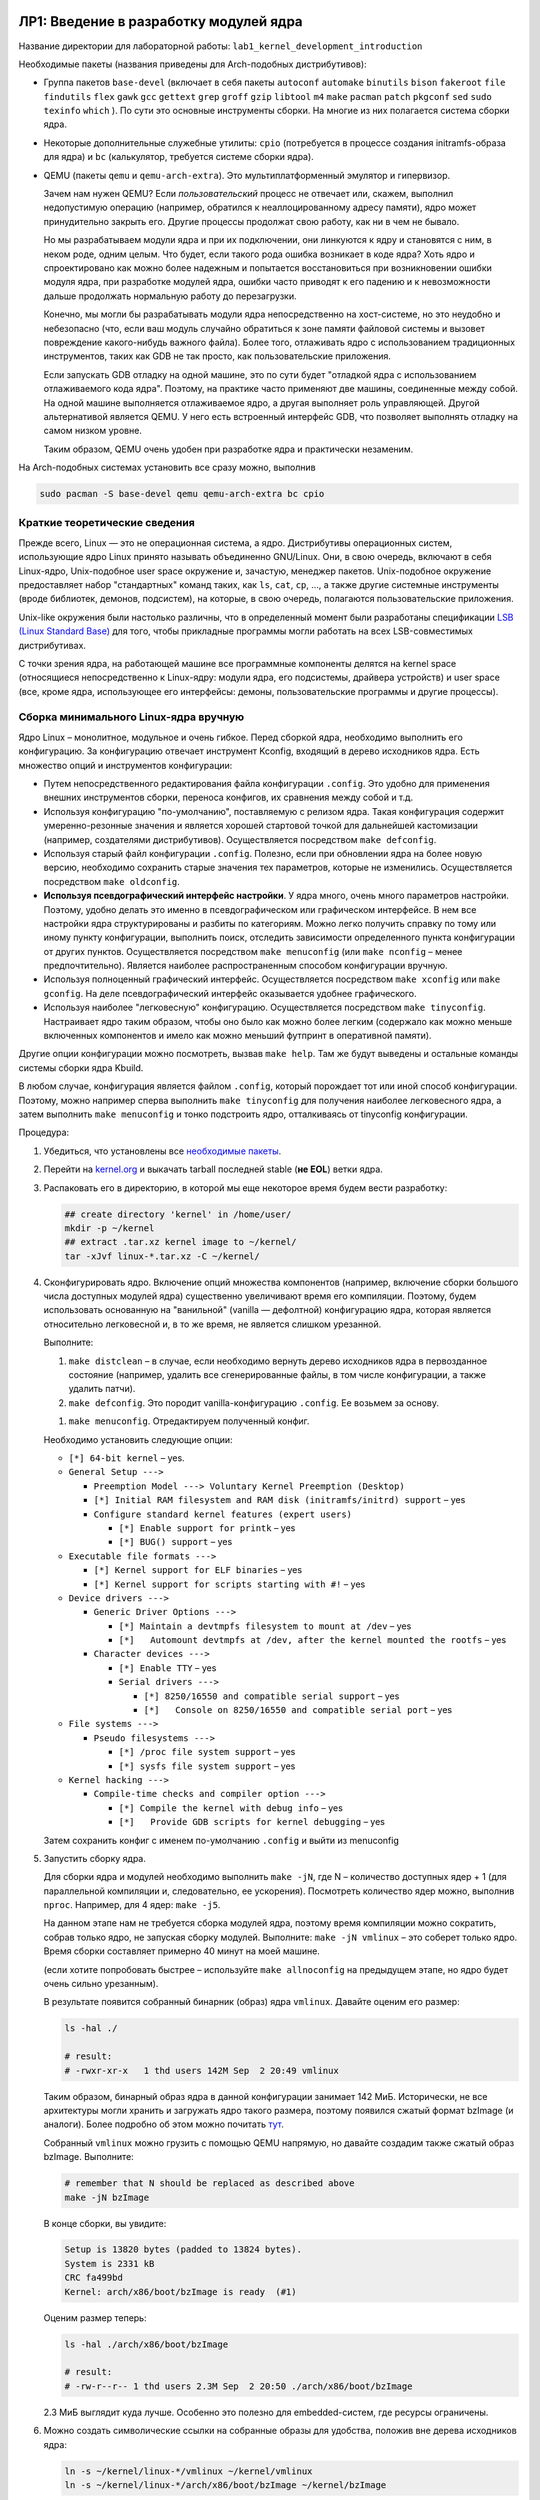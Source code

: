=========================================
ЛР1: Введение в разработку модулей ядра
=========================================

Название директории для лабораторной работы: ``lab1_kernel_development_introduction``

.. _pkgs-lab1:

Необходимые пакеты (названия приведены для Arch-подобных дистрибутивов):

- Группа пакетов ``base-devel`` (включает в себя пакеты 
  ``autoconf``
  ``automake``
  ``binutils``
  ``bison``
  ``fakeroot``
  ``file``
  ``findutils``
  ``flex``
  ``gawk``
  ``gcc``
  ``gettext``
  ``grep``
  ``groff``
  ``gzip``
  ``libtool``
  ``m4``
  ``make``
  ``pacman``
  ``patch``
  ``pkgconf``
  ``sed``
  ``sudo``
  ``texinfo``
  ``which``
  ). По сути это основные инструменты сборки. На многие из них полагается система сборки ядра.

- Некоторые дополнительные служебные утилиты: ``cpio`` (потребуется в процессе создания initramfs-образа для ядра)
  и ``bc`` (калькулятор, требуется системе сборки ядра).
  
  .. kmod libelf pahole xmlto python-sphinx python-sphinx_rtd_theme graphviz imagemagick
  
- QEMU (пакеты ``qemu`` и ``qemu-arch-extra``). Это мультиплатформенный эмулятор и гипервизор.
  
  Зачем нам нужен QEMU? Если *пользовательский* процесс не отвечает или, скажем, выполнил недопустимую
  операцию (например, обратился к неаллоцированному адресу памяти), ядро может принудительно закрыть его.
  Другие процессы продолжат свою работу, как ни в чем не бывало.
  
  Но мы разрабатываем модули ядра и при их подключении, они линкуются к ядру и
  становятся с ним, в неком роде, одним целым. Что будет, если такого рода ошибка
  возникает в коде ядра? Хоть ядро и спроектировано как можно более надежным и
  попытается восстановиться при возникновении ошибки модуля ядра, при разработке
  модулей ядра, ошибки часто приводят к его падению и к невозможности дальше
  продолжать нормальную работу до перезагрузки.
  
  Конечно, мы могли бы разрабатывать модули ядра непосредственно на хост-системе,
  но это неудобно и небезопасно (что, если ваш модуль случайно обратиться к зоне памяти
  файловой системы и вызовет повреждение какого-нибудь важного файла).
  Более того, отлаживать ядро с использованием традиционных инструментов, таких как
  GDB не так просто, как пользовательские приложения.
  
  Если запускать GDB отладку на одной машине, это по сути будет "отладкой ядра с
  использованием отлаживаемого кода ядра". Поэтому, на практике часто применяют две
  машины, соединенные между собой. На одной машине выполняется отлаживаемое ядро, 
  а другая выполняет роль управляющей. 
  Другой альтернативой является QEMU. У него есть встроенный интерфейс GDB, что
  позволяет выполнять отладку на самом низком уровне.
  
  Таким образом, QEMU очень удобен при разработке ядра и практически незаменим.

На Arch-подобных системах установить все сразу можно, выполнив

.. code-block::
   
   sudo pacman -S base-devel qemu qemu-arch-extra bc cpio



Краткие теоретические сведения
~~~~~~~~~~~~~~~~~~~~~~~~~~~~~~~

Прежде всего, Linux — это не операционная система, а ядро. Дистрибутивы операционных систем,
использующие ядро Linux принято называть объединенно GNU/Linux. Они, в свою очередь, включают
в себя Linux-ядро, Unix-подобное user space окружение и, зачастую, менеджер пакетов.
Unix-подобное окружение предоставляет набор "стандартных" команд таких, как 
``ls``, ``cat``, ``cp``, ..., а также другие системные инструменты (вроде библиотек, 
демонов, подсистем), на которые, в свою очередь, полагаются пользовательские приложения.

Unix-like окружения были настолько различны, что в определенный момент были разработаны
спецификации `LSB (Linux Standard Base) <https://en.wikipedia.org/wiki/Linux_Standard_Base>`__
для того, чтобы прикладные программы могли работать на всех LSB-совместимых дистрибутивах.

С точки зрения ядра, на работающей машине все программные компоненты делятся на kernel space
(относящиеся непосредственно к Linux-ядру: модули ядра, его подсистемы, драйвера устройств)
и user space (все, кроме ядра, использующее его  интерфейсы: демоны, пользовательские
программы и другие процессы).


Сборка минимального Linux-ядра вручную
~~~~~~~~~~~~~~~~~~~~~~~~~~~~~~~~~~~~~~~~

Ядро Linux – монолитное, модульное и очень гибкое. Перед сборкой ядра, необходимо выполнить
его конфигурацию. За конфигурацию отвечает инструмент Kconfig, входящий в дерево исходников
ядра. Есть множество опций и инструментов конфигурации:

- Путем непосредственного редактирования файла конфигурации ``.config``. Это удобно для
  применения внешних инструментов сборки, переноса конфигов, их сравнения между собой и т.д.
- Используя конфигурацию "по-умолчанию", поставляемую с релизом ядра. Такая конфигурация
  содержит умеренно-резонные значения и является хорошей стартовой точкой для дальнейшей
  кастомизации (например, создателями дистрибутивов). Осуществляется посредством
  ``make defconfig``.
- Используя старый файл конфигурации ``.config``. Полезно, если при обновлении ядра на более
  новую версию, необходимо сохранить старые значения тех параметров, которые не изменились.
  Осуществляется посредством ``make oldconfig``.
- **Используя псевдографический интерфейс настройки**. У ядра много, очень много
  параметров настройки. Поэтому, удобно делать это именно в псевдографическом или графическом
  интерфейсе. В нем все настройки ядра структурированы и разбиты по категориям. Можно легко
  получить справку по тому или иному пункту конфигурации, выполнить поиск, отследить зависимости
  определенного пункта конфигурации от других пунктов. Осуществляется посредством
  ``make menuconfig`` (или ``make nconfig`` – менее предпочтительно).
  Является наиболее распространенным способом конфигурации вручную.
- Используя полноценный графический интерфейс. Осуществляется посредством ``make xconfig``
  или ``make gconfig``. На деле псевдографический интерфейс оказывается удобнее графического.
- Используя наиболее "легковесную" конфигурацию. Осуществляется посредством
  ``make tinyconfig``. Настраивает ядро таким образом, чтобы оно было как можно более легким
  (содержало как можно меньше включенных компонентов и имело как можно меньший футпринт
  в оперативной памяти).

Другие опции конфигурации можно посмотреть, вызвав ``make help``. Там же будут выведены и
остальные команды системы сборки ядра Kbuild.

В любом случае, конфигурация является файлом ``.config``, который порождает тот или иной способ
конфигурации. Поэтому, можно например сперва выполнить ``make tinyconfig`` для получения
наиболее легковесного ядра, а затем выполнить ``make menuconfig`` и тонко подстроить ядро,
отталкиваясь от tinyconfig конфигурации.

Процедура:

#. Убедиться, что установлены все `необходимые пакеты <#pkgs-lab1>`_.
#. Перейти на `kernel.org <https://kernel.org>`__ и выкачать tarball последней stable (**не EOL**)
   ветки ядра.
#. Распаковать его в директорию, в которой мы еще некоторое время будем вести разработку:
   
   .. code-block:: bash
   
      ## create directory 'kernel' in /home/user/
      mkdir -p ~/kernel
      ## extract .tar.xz kernel image to ~/kernel/
      tar -xJvf linux-*.tar.xz -C ~/kernel/
   
#. Сконфигурировать ядро. Включение опций множества компонентов (например, включение сборки 
   большого числа доступных модулей ядра) существенно увеличивают время его компиляции. Поэтому,
   будем использовать основанную на "ванильной" (vanilla — дефолтной) конфигурацию ядра, которая
   является относительно легковесной и, в то же время, не является слишком урезанной.
   
   .. легковесной и урезанной конфигурации allnoconfig.
   
   Выполните:
   
   #. ``make distclean`` – в случае, если необходимо вернуть дерево исходников ядра в первозданное
      состояние (например, удалить все сгенерированные файлы, в том числе конфигурации, а также
      удалить патчи).
   
   #. ``make defconfig``. Это породит vanilla-конфигурацию ``.config``. Ее возьмем за основу.
      
   .. #. ``make allnoconfig``. Это породит конфигурацию ``.config`` по-умолчанию, без сборки
   ..    модулей ядра, довольно быструю в компиляции. Ее возьмем за основу.
      
   #. ``make menuconfig``. Отредактируем полученный конфиг.
   
   Необходимо установить следующие опции:
   
   * ``[*] 64-bit kernel`` – yes.
   * ``General Setup --->``
     
     * ``Preemption Model ---> Voluntary Kernel Preemption (Desktop)``
     * ``[*] Initial RAM filesystem and RAM disk (initramfs/initrd) support`` – yes
     * ``Configure standard kernel features (expert users)``
       
       * ``[*] Enable support for printk`` – yes
       * ``[*] BUG() support`` – yes
   
   * ``Executable file formats --->``
     
     * ``[*] Kernel support for ELF binaries`` – yes
     * ``[*] Kernel support for scripts starting with #!`` – yes
   
   * ``Device drivers --->``
     
     * ``Generic Driver Options --->``
       
       * ``[*] Maintain a devtmpfs filesystem to mount at /dev`` – yes
       * ``[*]   Automount devtmpfs at /dev, after the kernel mounted the rootfs`` – yes
     
     * ``Character devices --->``
       
       * ``[*] Enable TTY`` – yes
       * ``Serial drivers --->``
       
         * ``[*] 8250/16550 and compatible serial support`` – yes
         * ``[*]   Console on 8250/16550 and compatible serial port`` – yes
   
   * ``File systems --->``
     
     * ``Pseudo filesystems --->``
       
       * ``[*] /proc file system support`` – yes
       * ``[*] sysfs file system support`` – yes
   
   * ``Kernel hacking --->``
     
     * ``Compile-time checks and compiler option --->``
       
       * ``[*] Compile the kernel with debug info`` – yes
       * ``[*]   Provide GDB scripts for kernel debugging`` – yes
   
   Затем сохранить конфиг с именем по-умолчанию ``.config`` и выйти из menuconfig
   
#. Запустить сборку ядра.

   Для сборки ядра и модулей необходимо выполнить ``make -jN``, где N – количество
   доступных ядер + 1 (для параллельной компиляции и, следовательно, ее ускорения).
   Посмотреть количество ядер можно, выполнив ``nproc``.  Например, для 4 ядер:
   ``make -j5``.
   
   На данном этапе нам не требуется сборка модулей ядра, поэтому время компиляции
   можно сократить, собрав только ядро, не запуская сборку модулей.
   Выполните: ``make -jN vmlinux`` – это соберет только ядро.
   Время сборки составляет примерно 40 минут на моей машине.
   
   (если хотите попробовать быстрее – используйте ``make allnoconfig``
   на предыдущем этапе, но ядро будет очень сильно урезанным).
   
   В результате появится собранный бинарник (образ) ядра ``vmlinux``.
   Давайте оценим его размер:
   
   .. code-block:: bash
      
      ls -hal ./
      
      # result:
      # -rwxr-xr-x   1 thd users 142M Sep  2 20:49 vmlinux
   
   Таким образом, бинарный образ ядра в данной конфигурации занимает 142 МиБ.
   Исторически, не все архитектуры могли хранить и загружать ядро такого размера,
   поэтому появился сжатый формат bzImage (и аналоги). Более подробно об этом
   можно почитать `тут <https://en.wikipedia.org/wiki/Vmlinux>`__.
   
   Собранный ``vmlinux`` можно грузить с помощью QEMU напрямую, но давайте
   создадим также сжатый образ bzImage. Выполните:
   
   .. code-block:: bash
      
      # remember that N should be replaced as described above
      make -jN bzImage
   
   В конце сборки, вы увидите:
   
   .. code-block::
      
      Setup is 13820 bytes (padded to 13824 bytes).
      System is 2331 kB
      CRC fa499bd
      Kernel: arch/x86/boot/bzImage is ready  (#1)
   
   Оценим размер теперь:
   
   .. code-block:: bash
      
      ls -hal ./arch/x86/boot/bzImage
      
      # result:
      # -rw-r--r-- 1 thd users 2.3M Sep  2 20:50 ./arch/x86/boot/bzImage
   
   2.3 МиБ выглядит куда лучше. Особенно это полезно для embedded-систем, где
   ресурсы ограничены.

#. Можно создать символические ссылки на собранные образы для удобства, положив вне дерева исходников ядра:
   
   .. code-block:: bash
      
      ln -s ~/kernel/linux-*/vmlinux ~/kernel/vmlinux
      ln -s ~/kernel/linux-*/arch/x86/boot/bzImage ~/kernel/bzImage
      
   (будьте аккуратны с путями, символическую ссылку можно создать и на несуществующий объект)
   
#. Загрузить собранный образ (лежит в ``arch/x86/boot/bzImage``, или по созданному вами симлинку ``bzImage``),
   используя QEMU:
   
   .. code-block:: bash
      
      qemu-system-x86_64 -enable-kvm -m 256M -smp 4 -kernel "arch/x86_64/boot/bzImage" -append "console=ttyS0"
   
   Аргумент ``-m 256M`` указывает, что небходимо выделить 256 МиБ эмулируемой оперативной памяти
   (по-умолчанию выделяется 128 МиБ).
   
   Аргумент ``-smp 4`` говорит о том, что эмулируемой системе будет видно до 4 ядер хост-системы
   
   В результате можно увидеть сообщение:
     
     Kernel panic - not syncing: No working init found.  Try passing init= option to kernel.
   
   На данном этапе это нормально. Мы создадим initrd далее.


Примечания:

* Использовать отдельное окно QEMU с эмуляцией графического видеоадаптера неудобно.
  Намного лучше подключить вывод консоли ядра непосредственно в терминал.
  Для этого мы собирали ядро с поддержкой serial-интерфейса, который умеет эмулировать QEMU
  и который можно перенаправить в терминал. Для этого, QEMU необходимо запустить с аргументами
  ``-nographic`` и ``-append "console=ttyS0"`` (передает Linux-ядру параметр, говорящий, что
  консоль необходимо подключить к последовательному порту 0):
  
  .. code-block:: bash
     
     qemu-system-x86_64 -enable-kvm -m 256M -smp 4 -kernel "./bzImage" -append "console=ttyS0" -nographic
  
* Включение KVM позволяет ускорить виртуализацию и практически приблизить ее (> 90%) к
  производительности выполнения на физической машине. Тем не менее, на некоторых машинах
  (в основном, виртуальных), KVM недоступен. Поэтому, можно запускать без аргумента 
  ``-enable-kvm`` или использовать аргумент ``-no-kvm``:
  
  .. code-block:: bash
     
     qemu-system-x86_64 -no-kvm -m 256M -smp 4 -kernel "./bzImage" -append "console=ttyS0" -nographic
  
* Для выхода из QEMU можно использовать комбинацию < Ctrl + a >  < x > (сначала < Ctrl + a >, затем  < x >).
  Полный список комбинаций доступен по < Ctrl + a >  < h >



Сборка минимального Linux-окружения с использованием BusyBox. Initramfs
~~~~~~~~~~~~~~~~~~~~~~~~~~~~~~~~~~~~~~~~~~~~~~~~~~~~~~~~~~~~~~~~~~~~~~~

На предыдущем этапе, мы запустили собранное ядро в QEMU и обнаружили сообщение ошибки об отсутствующем init.
Это связано с тем, что ядро по окончании собственной инициализации, запускает процесс init и передает ему
управление. Init должен далее выполнить все необходимые инициализации userland (например, примонтировать
диски, запустить демоны, настроить сеть и т.д.).

Каким образом будет происходить загрузка системы, если, скажем корневая файловая система (rootfs, она же корень ``/``)
находится на каком-нибудь удаленном устройстве (например, сетевой диск), или же для дальнейшей работы системы необходимо
загрузить модуль ядра драйвера определенного устройства? Как в таком случае будет происходить загрузка?

Для решения этих проблем существует механизм initramfs. При загрузке ядра, загрузчик может передать ядру некий минимальный
образ файловой системы, который будет содержать все необходимое для дальнейшей загрузки (например, модули ядра устройства или
утилиты, выполняющие необходимую конфигурацию для доступа к сетевым дискам). Образ initramfs (ramdisk) будет загружен в
оперативную память и подмонтирован в качестве файловой системы, откуда сможет выполниться ``/init`` и провести необходимые
инициализации. Обычно initramfs выполняет монтирование корневого раздела ``/`` (rootfs) и передает управление дальше.

Busybox — это гибкий и конфигурируемый минималистический набор базовых user space утилит (``cp``, ``ls``, ``mv``, ``sh``, ...),
реализованный в виде одного исполняемого файла. Это позволяет добиться крайне малого размера. Как устроен BusyBox?
При исполнении программы, она получает 0м аргументом имя, под которым была запущена. К примеру, ``./myprog -flag somedir`` получит
нулевым аргументом ``./myprog``, а затем уже ``-flag`` и ``somedir``. BusyBox использует эту особенность. Он представляет собой
один исполняемый файл, на который созданы символические ссылки (symlink) для каждой из утилит. Таким образом, при вызове отдельных
утилит, запускается на исполнение один и тот же файл, но получает при этом разный 0й аргумент и, взависимости от его значения,
реализует конкретный функционал той или иной утилиты.

Мы могли бы собрать BusyBox и поместить сразу в rootfs диска, который ядро сможет вычитать сразу. Например, эмулируемого QEMU
SATA-диска с GPT таблицей разделов и root-разделом в формате ext4. Для этого наверняка пришлось бы включить пару опций в 
конфиге ядра (установить встраивание необходимых модулей SATA и EXT4 непосредственно в ядро, вместо сборки в качестве
отдельных подгружаемых модулей). Вполне допустимый вариант. Но мы пойдем другим путем и создадим initramfs с BusyBox.

Процедура создания ramdisk'a с BusyBox:

#. Убедиться, что установлены все `необходимые пакеты <#pkgs-lab1>`_.
#. Выгрузить BusyBox. Для расширения кругозора, будем использовать git-репозиторий.
   
   .. code-block:: bash
      
      ## get tags of remote repo without cloning it, select latest
      git ls-remote --tags --sort="v:refname" git://busybox.net/busybox.git | tail -1
      ## for example, ``refs/tags/1_32_0`` means latest version tag is ``1_32_0``
      ## we will refer to it as TAG
      
      ## shallow clone BBox git repo with specified tag to ~/kernel/busybox
      git clone -b TAG --depth=1 git://busybox.net/busybox.git ~/kernel/busybox
       
   Или можно выкачать tarball последней релиз-версии с 
   `HTTP-ресурса релизов BusyBox <https://busybox.net/downloads/?C=N;O=D>`__.
#. Интерфейс системы сборки BusyBox очень похож на систему сборки ядра. Настроим BusyBox.
   Выполните ``make menuconfig`` и установите:
   
   * ``Settings --->``
     
     * ``[*] Build static binary (no shared libs)`` – yes
   
   Это включит сборку BusyBox в виде статически линкованного бинарника.
#. Запустите сборку, выполнив ``make -jN``, где N – количество
   доступных ядер + 1 (для параллельной компиляции и, следовательно, ее ускорения).
   
   **Примечание**:
     На момент написания, в библиотеке glibc происходит переход от устаревшего ``libcrypt``
     к ``libxcrypt``. В результате, на новых Arch-подобных системах с ``glibc`` версии
     больше 2.31-2, статическая библиотека ``libcrypt.a`` недоступна.
     
     Поэтому, при сборке BusyBox, в make необходмо явно передавать ``CRYPT_AVAILABLE=n``,
     чтобы система сборки не пробовала линковаться с отсутствующей библиотекой.
     Например: ``make CRYPT_AVAILABLE=n -jN ...``.
     
     Вообще, сборку как ядра, так и других компонентов обычно выполняют с помощью
     тулчейна кросскомпиляции, который включает всё необходимое для целевой
     системы. На данном этапе, мы идем по упрощенному (и, конечно, не самому оптимальному)
     пути использования платформенного компилятора хост-системы.
     
     В дальнейшем мы рассмотрим системы автоматизированной сборки, которые, в том числе,
     собирают и необходимый тулчейн.
#. Запустите формирование результирующей директории (в терминологии BusyBox, "установка").
   
   .. code-block:: bash
      
      # add CRYPT_AVAILABLE=n if needed
      make -jN install
   
   В итоге, в заданной на этапе конфигурации директорию установки (по умолчанию, ``_install``
   внутри дерева исходников BusyBox) будет создан набор директорий; в ``/bin/busybox`` сброшен
   основной бинарник, а в других директориях – созданы символические ссылки на него для
   каждой из утилит. Далее буду использовать нотацию ``/`` как директории установки,
   поскольку она, в неком смысле, содержит дерево корневой системы.
#. Перейдите в результирующую директорию BusyBox. В ней мы создадим несколько необходимых
   директорий для монтирования procfs и sysfs — ``/proc`` и ``/sys``. Установим для них
   необходимые права доступа:
    
   .. code-block:: bash
      
      cd _install
      mkdir proc
      mkdir sys
      # 555, what does it mean ??
      chmod 555 proc
      chmod 555 sys
   
   Создадим файл ``/init``, который ядро выполнит сразу после окончания первоначальных
   этапов после запуска.
   
   Содержимое файла ``/init``:
   
   .. code-block:: bash
      
      #!/bin/sh
      
      mount -t proc none /proc
      mount -t sysfs none /sys
      
      # scans /sys for devices calling mknod to populate /dev
      mdev -s
      
      cat <<EOF
      
      ********* Boot took $(cut -d' ' -f1 /proc/uptime) s
      ********* Init done
      
      EOF
      
      exec /bin/sh
   
   Попробуйте объяснить, как работает этот скрипт.
   
   
   Поскольку ``/init`` должен быть исполняемым, необходимо установить флаг "executable":
   
   .. code-block:: bash
      
      chmod +x init
   
#. Создадим образ с полученной корневой директорией BusyBox, который затем будем использовать
   в качестве initramfs при загрузке ядра. Из директории установки BusyBox (``_install``),
   выполните:
   
   .. code-block:: bash
      
      find . -print0 | cpio --null --owner=0:0 -ov --format=newc | gzip -9 > ../../initramfs.cpio.gz
   
   В итоге, содержимое директории будет упаковано в cpio-архив, который затем будет сжат gzip и помещен
   двумя директориями выше (условно, в ``~/kernel`` – если соблюдали предложенную структуру директорий)
   под именем ``initramfs.cpio.gz``

#. Попробуем загрузить собранное ранее ядро с только что созданным BusyBox образом initramfs:
   
   .. code-block:: bash
      
      qemu-system-x86_64 -enable-kvm -m 256M -smp 4 -kernel "./bzImage" -initrd "./initramfs.cpio.gz" -append "console=ttyS0" -nographic
      
   Результат:
   
   .. code-block::
      
      [    2.003016] Freeing unused kernel image (text/rodata gap) memory: 2040K
      [    2.007398] Freeing unused kernel image (rodata/data gap) memory: 756K
      [    2.010724] Run /init as init process
      [    2.017627] mount (83) used greatest stack depth: 14568 bytes left
      
      ********* Boot took 2.03 s
      ********* Init done
      
      /bin/sh: can't access tty; job control turned off
      / # 
   
   Таким образом, мы запустили ядро и получили минимальный shell и набор утилит из комплекта BusyBox


Сборка первого модуля ядра
~~~~~~~~~~~~~~~~~~~~~~~~~~

Ядро Linux монолитное. Это значит, что, *условно*, все компоненты ядра лежат в одном адресном
пространстве и никак один от другого не изолированы. Такой подход делает ядро быстрым, поскольку
его компоненты могут легко обмениваться данными между собой. С этой особенностью связаны и
недостатки монолитных ядер: снижение надежности (один компонент при возникновении ошибки
может положить все ядро) и снижение безопасности (компоненты никак не изолированы друг
от друга и получение злоумышленником доступа к адресному пространству одного небезопасного
модуля ядра практически эквивалентно получению доступа ко всему ядру, а значит и
к любой составляющей работающей системы).

На заре компьютерной эпохи возникали споры о том, какое ядро лучше. Например, известный
`спор Таненбаума-Линюса <https://ru.wikipedia.org/wiki/Спор_Таненбаума_—_Торвальдса>`__.

Микроядро, в отличии от монолитного, выполняет самый минимальный набор функций,
обеспечивая планирование и переключение задач (scheduling), а также межпроцессовую
коммуникацию (IPC) между основными компонентами ядра, такими как
файловая система, драйвера устройств, сетевой стек и другими (называются серверами
в терминологии микроядер). И каждый компонент микроядра является изолированным, 
что дает большую надежность и безопасность.

Микроядра казались более современным вариантом в теории. Но в то время, когда микроядра
испытывали серьезные проблемы в разработке (коммуникация компонентов микроядра между
собой была очень медленной и неудобной), монолитное ядро Linux уже работало и работало
очень быстро. Его разработчики, в основном, Линюс приняли судьбоносное решение:
"Ядро должно быть быстрым и точка. Проблемы безопасности и надежности должны
решаться качественным, хорошо отлаженным кодом ядра. Если где-то в операционной
системе и есть место грязным хакам для достижения высокой производительности, то
это должно быть сделано в ядре. Чтобы пользовательские процессы уже работали в
чистом и надежном окружении".

Ядро Linux является модульным. Это значит, что компоненты ядра могут быть
динамически загружены и выгружены в рантайме примерно так, как плагины
в какой-нибудь программе. При загрузке модуля, ядро аллоцирует память,
выделяет для него ресурсы и прилинковывает модуль. Таким образом, модуль
как бы становится частью общего адресного пространства ядра. А при выгрузке
модуля – деаллоцирует и освобождает ресурсы. Если в работе модуля возникла
ошибка, ядро делает все возможное, чтобы восстановиться и продолжить работу,
за счет чего достигается более высокая отказоустойчивость, для этого
предусмотрено множество защитных механизмов. Но тем не менее,
в редких случаях, неправильно написанный модуль все равно может положить
всю систему и потребуется перезагрузка.


Пример модуля ядра
``````````````````
Рассмотрим и соберем простой модуль ядра, приведенный в директории `demo/lab1 <demo/lab1/>`__
репозитория. Модуль выводит приветственное и прощальное сообщение, а какже текущее значение
`jiffies <http://books.gigatux.nl/mirror/kerneldevelopment/0672327201/ch10lev1sec3.html>`__.

`firstmod.c <demo/lab1/firstmod.c>`__ :

.. code-block:: c
   
   #include <linux/module.h>	// required by all modules
   #include <linux/kernel.h>	// required for sysinfo
   #include <linux/init.h>    // used by module_init, module_exit macros
   #include <linux/jiffies.h>	// where jiffies and its helpers reside

   MODULE_DESCRIPTION("Basic module demo: init, deinit, printk, jiffies");
   MODULE_AUTHOR("thodnev");
   MODULE_VERSION("0.1");
   MODULE_LICENSE("Dual MIT/GPL");		// this affects the kernel behavior

   static int __init firstmod_init(void)
   {
            printk(KERN_INFO "Hello, $username!\njiffies = %lu\n", jiffies);
            return 0;
   }
    
   static void __exit firstmod_exit(void)
   {
            printk(KERN_INFO "Long live the Kernel!\n");
   }
    
   module_init(firstmod_init);
   module_exit(firstmod_exit);


В общем случае, модули ядра как правило выполняются не линейно, а с использованием callback-функций.

Callback-функции – это одна из наиболее широко применяемых концепций асинхронного программирования.
Вы могли раньше видеть их, например: в Cube HAL STM32; в мире браузерного JS и серверного Node.JS;
при разработке графических интерфейсов. Приведу два примера:

- Callback в GUI. Есть некая кнопка, по нажатию на которую должно происходить действие. Вместо того,
  чтобы постоянно проверять, была ли она нажата, разработчик регистрирует callback-функцию, которая
  будет выполнена как только пользователь нажмет эту кнопку;
  
- Cube HAL STM32. Вам нужно отправлять данные по UART. Вместо того, чтобы после записи в
  transmit-буфер данных дожидаться успешной отправки предыдущего байта перед отправкой нового,
  можно использовать прерывания. Прерывание отправит порцию данных и вызовет callback-функцию.
  Разработчик может выполнить в ней все, что хотел осуществить по наступлению события
  "отправка завершена".
  Подробности реализации для UART `на StackOverflow <https://stackoverflow.com/a/55628202/5750172>`__.

Таким образом, callback-функции вызываются при наступлении определенного события вместо того,
чтобы занимать процессорное время бесполезными опросами, и являются простым и ультрабыстрым
способом реализации концепции асинхронного программирования.


В примере выше есть две функции ``firstmod_init`` и ``firstmod_exit``, которые регистрируются
как callback (с помощью ``module_init`` и ``module_exit``) и будут вызываться, соответственно,
при загрузкеи выгрузке модуля ядра.

**Callback'и должны быть быстрыми!** Это главное правило. ``module_init`` -callback должен
быстро проинициализировать все необходимые для дальнейшей работы модуля ядра стуктуры данных,
установить callback-функции для реакции на нужные события, выполнить другие необходимые
инициализации и завершиться (функция, модуль ядра продолжает работу).
Если модулю ядра необходимо делать что-то в течение длительного
времени, это нужно делать, например запустив отдельный поток.

Остальная часть кода из примера должна быть более-менее понятна, поэтому, перейдем к сборке
этого примера, а затем вернемся к более детальному рассмотрению его работы.


Сборка модулей ядра
```````````````````
Для сборки модулей используется система сборки ядра KBuild. Она в значительной мере
полагается на make. Чтобы собрать модуль, достаточно создать простейший Makefile:

.. code-block:: make
   
   # (!) using paths with spaces may not work with Kbuild
   
   # this is what is used by Kbuild
   obj-m += firstmod.o
   
   # directory containing Makefile for kernel build
   KBUILDDIR ?= ../
   
  .PHONY: modules tidy
  
  # recur to the original kernel Makefile with some additions
  modules:
	        $(MAKE) -C "$(KBUILDDIR)" M="$(PWD)" modules
  
  tidy:
	        $(MAKE) -C "$(KBUILDDIR)" M="$(PWD)" clean

Здесь мы добавляем к переменной ``obj-m`` 
(как бы `append <https://www.gnu.org/software/make/manual/html_node/Appending.html>`__
к списку) название объектного файла модуля (.с заменили на .o), который хотим собрать.
Если модуль должен быть не отдельным файлом, подключаемым к ядру, а непосредственно
включен в образ ядра, то используется ``obj-y``.

И далее вызываем ``make modules`` в директории с деревом исходников ядра, задавая
переменную 
`M как директорию <https://www.kernel.org/doc/html/latest/kbuild/modules.html#options>`__,
где находится наш внешний (не входящий в само дерево исходников ядра) собираемый модуль.
Makefile ядра написан таким образом, что получая эту переменную, он перейдет в нужную
директорию и возьмет из Makefile, лежащего в ней, заданные переменные (нашу ``obj-m``)
и начнет сборку. Более подробно о том, как работают Makefile ядра можно почитать 
`по ссылке <https://www.kernel.org/doc/html/latest/kbuild/makefiles.html>`__, а о сборке
внешних модулей – `тут <https://www.kernel.org/doc/html/latest/kbuild/modules.html>`__.

Переменная ``KBUILDDIR`` является пользовательской, в ней в примере выше указана директория
с исходниками ядра. Если бы мы собирали отлаженный и уже готовый модуль ядра на
хост-системе, то ``KBUILDDIR`` можно было бы задать как 
``KBUILDDIR := /lib/modules/$(shell uname -r)/build/`` (стандартная директория на рабочей
системе, где хранятся нужные для сборки модулей ядра части Kbuild). Если интересно, можете
попробовать сделать это для модуля выше (потребуются заголовки ядра, в Arch-подобных системах
это пакет ``linux-headers`` для той версии ядра, которая у вас запущена). Но мы будем
разрабатывать модули ядра в QEMU, чтобы не ложить систему и не перезагружаться каждый раз
при возникновении ошибки при написании кода.

В директории `demo/lab1 <demo/lab1/>`__ лежит несколько измененный пример приведенного
выше `Makefile <demo/lab1/Makefile>`__, с минимальными отличиями. Для сборки модуля
ядра из приведенного примера выше, задайте ``KBUILDDIR`` равной директории, где
лежит дерево исходников ядра, использованное на предыдущих этапах. Это можно сделать
либо исправив переменную в самом Makefile, либо задав ее при вызове:

.. code-block:: bash
   
   # assuming Makefile is changed
   make modules
   
   # or provide the kernel source directory when calling make
   make KBUILDDIR="~/kernel/linux-5.8.7" modules

В результате сборки появится несколько файлов, главный из которых .ko – сам собранный
модуль. Попробуем загрузить его и рассмотрим его работу.


Работа с собранными модулями ядра в QEMU
````````````````````````````````````````
До этого момента, наше окружение в QEMU было изолированным. Но теперь есть необходимость
пробросить собранный модуль в запущенную в QEMU систему. Проще всего пробросить в QEMU
директорию, в которой он был собран. Это можно сделать несколькими спсобами:

- Подключить директорию с собранным модулем как сетевое хранилище. Это позволит читать
  и писать в нее прямо из работающей в QEMU системе. Такое хранилище будет работать
  довольно быстро, но потребует настройки сети как на хост-системе, так и на запущенной
  в QEMU гостевой;
  
- Создать из директории с собранным модулем образ, который подключить как виртуальный
  жесткий диск в QEMU. В образ можно как читать, так и писать. Но работа с ним на
  хост-системе несколько неудобна. Этот способ больше подходит для создания образов
  целых дисков, нежели для шаринга директории;

- Использовать VVFAT-диск в QEMU. QEMU содержит слой трансляции, позволяющий на лету
  создать из директории виртуальный жесткий диск. Это наиболее удобный способ для
  быстрого проброса директории в гостевую систему.
  Недостаток в том, что файловой системой виртуального диска будет устаревшая FAT,
  которая к тому же не умеет хранить полный набор прав доступа к файлам linux-систем.
  Диск можно будет читать (запись нестабильна), но для наших задач эти
  ограничения несущественны по сравнению с удобствами способа.

Используем последний способ.

#. Запустим QEMU, пробросив в него директорию с собранным модулем ядра как VVFAT-диск.
   
   .. code-block:: bash
      
      # here ./lab1 is our directory with built module
      qemu-system-x86_64 -enable-kvm -m 256M -smp 4 -kernel "./bzImage" -initrd "./initramfs.cpio.gz" \
                         -append "console=ttyS0" -nographic \
                         -drive file=fat:rw:./lab1,format=raw,media=disk
   
#. Проверим, что диск распознался нашим ядром.
   
   .. code-block:: shell
      
      ls -hal /dev
      
      # output
      # ....
      # brw-rw----    1 0        0           8,   0 Sep  2 05:59 sda
      # brw-rw----    1 0        0           8,   1 Sep  2 05:59 sda1
      # ....
   
   Видим, что в ``/dev`` присутствует два устройства: ``sda`` – наш диск (весь) и 
   ``sda1`` – его первый раздел в FAT32

#. Создадим директорию ``/mnt`` и смонтируем в нее первый раздел диска.
   
   .. code-block:: shell
      
      # create directory
      mkdir /mnt
      # you may also add mnt to initramfs to avoid creating it each time
      
      # mount qemu vvfat disk to it
      mount -t vfat /dev/sda1 /mnt
      
      # check that our files are present there
      ls -hal /mnt
      
      # output
      # ...
      # -rwxr-xr-x    1 0        0            937 Sep  2 10:09 Makefile
      # -rwxr-xr-x    1 0        0            698 Sep  2 09:55 firstmod.c
      # -rwxr-xr-x    1 0        0           4.5K Sep  2 10:20 firstmod.ko
      # ...
   
#. Загрузим собранный модуль и проверим
   
   .. code-block:: shell
      
      insmod /mnt/firstmod.ko
      
      # output
      # [  226.704469] firstmod: loading out-of-tree module taints kernel.
      # [  226.712031] Hello, $username!
      # [  226.712031] jiffies = 4294893705
   
   Таким образом, мы увидели вывод в лог ядра, порождаемый модулем в его ``init`` -функции,
   которая выполняется при загрузке модуля.
   
#. Проверим список загруженных модулей
   
   .. code-block:: shell
      
      lsmod
      
      # output
      # firstmod 16384 0 - Live 0xffffffffc00df000 (O)
   
   И видим, что наш модуль загружен и работает

#. Попробуем выгрузить модуль
   
   .. code-block:: shell
      
      rmmod firstmod
      
      # output
      # [  303.376667] Long live the Kernel!
      
      
      # check loaded modules again
      lsmod
      # output is empty – module was unloaded

   Мы выгрузили модуль. Функция ``exit`` модуля вывела в лог ядра сообщение.


Некоторые аспекты разработки модулей ядра
~~~~~~~~~~~~~~~~~~~~~~~~~~~~~~~~~~~~~~~~~
- Мы видели лог ядра по ходу выполнения. Он был смешан с выводом stdout, поскольку оба направлены в одно
  устройство. Отдельно посмотреть лог ядра можно, выполнив ``dmesg``:
  
  .. code-block:: bash
     
     dmesg | tail -10
  
  где ``tail -10`` – вывод 10 последних строк из stdin (знак ``|`` после ``dmesg`` означает, что его stdout
  необходимо передать на stdin команды справа). Мы используем ``tail``, поскольку лог ядра длинный.
  
- При загрузке модулю можно передавать аргументы. Более подробно в ``man insmod`` на хост-системе
  и в документации `LKMPG <https://www.tldp.org/LDP/lkmpg/2.6/html/x323.html>`__.

- В общем случае, модули могут зависеть друг от друга и должны загружаться в порядке, разрешающем
  зависимости между ними. Например, так делает ``modprobe``. Мы пока не затрагиваем этих аспектов
  и будем загружать и выгружать модули вручную.

- Информацию о модуле можно посмотреть, используя ``modinfo``, передав файл модуля ядра:
  
  .. code-block:: bash
  
    modinfo ./firstmod.ko
  
  На данном этапе, у нас урезанная система в QEMU. Но вы можете собрать модуль из примера
  на гостевой системе (он ведь работает, мы это проверили), выполнив 
  
  .. code-block:: bash
     
     make KBUILDDIR="/lib/modules/$(uname -r)/build/" modules
  
  (не забывайте делать это в чистой директории сборки, и почистить ее после проверки)
  
  Пример вывода:
  
  .. code-block::
  
    [thd@aspire lab1]$ modinfo ./firstmod.ko
    filename:       /home/thd/Work/KPI_Embedded_Linux/kernel/lab1/./firstmod.ko
    license:        Dual MIT/GPL
    version:        0.1
    author:         thodnev
    description:    Basic module demo: init, deinit, printk, jiffies
    srcversion:     E36B5885188779177077932
    depends:        
    retpoline:      Y
    name:           firstmod
    vermagic:       5.4.60-2-MANJARO SMP preempt mod_unload modversions 
 
  Отсюда видно, зачем мы использовали в коде ядра макросы вроде ``MODULE_AUTHOR``
  для определения служебных данных.
  
  А декларация ``MODULE_LICENSE`` вообще имеет особый смысл: если модуль имеет
  лицензию, несовместимую с GPL, то при его загрузке, ему не будут доступно множество
  функционала ядра; ядро при этом станет *tainted* (испорченным). Багрепорты с логами
  с такого tainted-ядра откажутся принимать. Таким образом обеспечивается политика
  мягкого принуждения к соблюдению политики open-source разработки ядра.
  
- Разработка модулей отличается от разработки пользовательских приложений.
  Это связано с тем, что модули ядра работают в пространстве ядра, а не в
  user space. Некоторые особенности:
  
  
  * Модули ядра являются привелегированными по отношению к юзерспейс-приложениям. 
    Бесконечный цикл или ожидание освобождения ресурса в цикле недопустимы и могут
    повесить всю систему (не многоядерную или без preemption, о котором поговорим
    позже) или существенно снизить ее производительность. Поэтому модули ядра 
    должны быть быстрыми. Особое внимание уделяется возможности/невозможности
    deadlock в блокировках доступа к разделяемым ресурсам;
  
  * Модули ядра не содержат ``main()`` и не выполняются линейно. При подключении
    модуля, он линкуется к ядру и запускается функция инициализации модуля. 
    Эта функция выполняет необходимые инициализации и *завершается, а модуль
    продолжает работать*;
    
  * Модули ядра не используют стандартных библиотек и соответствующих вызовов.
    В случае особой необходимости, использовать все же можно
    (ядро имеет доступ ко всему), но такая необходимость возникает редко, и 
    их использование в любом случае будет выглядеть иначе, 
    чем в юзерспейс-приложениях;
    
  * В следствие предыдущего пункта ``printf`` (а также другие привычные
    библиотечные функции) недоступны. Но у них есть
    `аналоги <https://www.kernel.org/doc/html/latest/core-api/kernel-api.html?highlight=print#basic-c-library-functions>`__
    из кода ядра.
    
    Вместо ``printf`` чаще всего используют `printk <https://www.kernel.org/doc/html/latest/core-api/printk-basics.html>`__;
    
  * Модули ядра не могут 
    `так же просто <https://stackoverflow.com/a/47056242/5750172>`__
    работать с числами с плавающей запятой,
    как это делают user space приложения. Это связано с особенностями FPU.
    Когда работает юзерспейс-приложение, возможность задействовать FPU ему
    предоставляет ядро. При работе в kernel space,  модуль должен
    самостоятельно обеспечить доступность FPU на время проведения операций.
    
    Чаще всего использование операций с плавающей запятой в коде ядра и модулей
    сводится к обрамлению блока кода ``kernel_fpu_begin()`` и ``kernel_fpu_end()``.
    Но это неэффективно и не портабельно (Linux ядро ведь может работать и 
    на архитектурах без FPU).
    
    Разработчики стараются всеми возможными способами избежать задержек, связанных
    с использованием FPU. Например, при помощи fixed point арифметики. Также модуль
    ядра может использовать `софтверную реализацию floating-point операций;
    
  * Модули ядра не освобождают ресурсы автоматически. Все выделенные ресурсы
    должны освобождаться вручную. При этом, важно предусмотреть нормальную
    отработку ситуаций, когда на этапе выделения определенного ресурса
    возникает ошибка;
    
  * Модули ядра могут прерываться, и делают это в разы чаще многопоточных
    userspace-приложений. При написании кода следует уделять этому особое
    внимание, **задумываясь, а что будет, если между двумя идущими друг
    за дружкой инструкциями произойдет передача управления**.


Задание
~~~~~~~

#. Выполните приведенные выше шаги;
#. Настало время начинать разбираться с особенностями базовых
   структур ядра и их организации:
   
   * Изучите документацию по `средствам вывода сообщений <https://www.kernel.org/doc/html/latest/core-api/printk-basics.html>`__
     (printk и более современные аналоги), а также по
     `формат-строке printk и аналогов <https://www.kernel.org/doc/html/latest/core-api/printk-formats.html>`__.
     Попробуйте использовать их для логгинга с разным уровнем важности;
     
   * В примере модуля был использован jiffies. Изучите `раздел LKD
     <http://books.gigatux.nl/mirror/kerneldevelopment/0672327201/ch10lev1sec3.html>`__
     об устройстве jiffies, а также `раздел Linux Insides
     <https://0xax.gitbooks.io/linux-insides/content/Timers/linux-timers-1.html#acquainted-with-jiffies>`__.
     Дополнительно можно заглянуть в исходники `include/linux/jiffies.h
     <https://github.com/torvalds/linux/blob/master/include/linux/jiffies.h>`__
     и `kernel/time/jiffies.c
     <https://github.com/torvalds/linux/blob/master/kernel/time/jiffies.c>`__.
   
#. Изучите раздел LKMPG `о макросах __init и __exit
   <https://tldp.org/LDP/lkmpg/2.6/html/x245.html>`__,
   а также `о передаче параметров модулю при загрузке
   <https://tldp.org/LDP/lkmpg/2.6/html/x323.html>`__;
   
#. Измените модуль ядра firstmod.c `из примера выше <#пример-модуля-ядра>`__,
   чтобы вместо ``$username``, выводилось имя, переданное в качестве параметра
   модуля при его подключении с помощью ``insmod``, а если параметр
   не задан – использовалось то же ``$username`` по-умолчанию и в лог
   ядра выводилось сообщения с уровнем логгинга WARNING, что имя не задано.

   *Примечание*:
     Параметр обязательно должен иметь описание `MODULE_PARM_DESC <https://www.tldp.org/LDP/lkmpg/2.6/html/x323.html>`__
   
   Дополните exit-callback модуля, чтобы при завершении модуль также
   печатал в лог текущее значение jiffies и время в секундах, которое
   прошло от init до exit (рассчитать из jiffies, используя
   `jiffies_delta_to_msecs
   <https://github.com/torvalds/linux/blob/master/include/linux/jiffies.h#L429>`__
   или `jiffies_to_timespec64
   <https://github.com/torvalds/linux/blob/34d4ddd359dbcdf6c5fb3f85a179243d7a1cb7f8/include/linux/jiffies.h#L421>`__).
   
   О том, что такое timespec64 можно почитать в `include/linux/time64.h
   <https://elixir.bootlin.com/linux/latest/source/include/linux/time64.h>`__.

#. Оформите протокол (в ReStructured Text или MarkDown), в котором необходимо описать:
   
   - краткую суть задания;
   - что было сделано, поэтапно и кратко;
   - полученные результаты и их интерпретация (почему, о чем говорит и т.д.);
   - какие выводы из этого следуют;
   
#. Выложите код модуля и Makefile для его сборки, а также протокол в виде
   Pull Request в GitHub-репозиторий курса
   (https://github.com/kpi-keoa/kpi-embedded-linux-course).
   
   Исходник модуля назовите по-своему. Это уже не первый модуль firstmod.
   Также большая просьба не указывать в ``KBUILDDIR`` выкладываемого в репозиторий
   Makefile свою конкретную директорию с исходниками ядра. Указывайте относительный
   путь, что-то нейтральное вроде ``../linux-5.8.7``
   
#. На защите будьте готовы отвечать на вопросы по использованным командам,
   особенностям вашего кода и кода из примеров, Makefile, а также основным
   изложенным здесь концепциям


====================================================
ЛР2: Средства отложенной работы: таймеры и тасклеты
====================================================

В предыдущей лабораторной мы рассмотрели базовую структуру модуля ядра и простейший механизм учета времени – `jiffies`.
В данной работе мы познакомимся с двумя механизмами выволнения отложенной работы – таймерами и тасклетами, а также
затронем механизмы динамической аллокации памяти в ядре.

Задание
~~~~~~~

#. Почитайте об аллокации памяти в ядре. Нас интересует `kmalloc()` (`kzalloc()` и другие), а также `kfree()`.
   В то же время, `vmalloc()` пока не затрагиваем:
   
   - `Раздел 8. Allocating Memory <https://bootlin.com/doc/books/ldd3.pdf#page=231>`__ LDD
     *(Linux Device Drivers by J. Corbet, A. Rubini, and G. Kroah-Hartman, 3rd ed., 2005)*.
   - Документ `Memory Allocation Guide из Core API <https://www.kernel.org/doc/html/latest/core-api/memory-allocation.html>`__.
     В нем есть активные ссылки, по которым можно почитать описание соответствующих функций
   - Описания функций slab-аллокатора:
     `The Slab Cache из Memory Management API <https://www.kernel.org/doc/html/latest/core-api/mm-api.html#the-slab-cache>`__.
   - О GFP-флагах и их комбинациях:
     `Memory Allocation Controls из Memory Management API <https://www.kernel.org/doc/html/latest/core-api/mm-api.html#memory-allocation-controls>`__
   
   Убедитесь, что вам понятно, например, когда стоит использовать флаг ``GFP_KERNEL``, а когда – его комбинацию с ``GFP_ATOMIC``.
   
   Дополнительно, помимо LDD, о механизмах аллокации памяти можно почитать в
   `разделе 12. Memory Management <https://www.doc-developpement-durable.org/file/Projets-informatiques/cours-&-manuels-informatiques/Linux/Linux%20Kernel%20Development,%203rd%20Edition.pdf#page=258>`__ LKD
   *(Linux Kernel Development by R. Love. , 3rd ed., 2010)*.
   
   Эти две книги доступны на `Google Drive курса <https://drive.google.com/drive/folders/1ah8Mn_N48faQvv5SW3pQENf437MI2Djy?usp=sharing>`__.
   
#. Почитайте о таймерах:
   
   - `Kernel Timers <http://www.makelinux.net/ldd3/?u=chp-7-sect-4.shtml>`__ раздела *7. Time, Delays, and Deferred Work* LDD.
     О небольших изменениях в API таймеров с момента выхода LDD можно почитать в статье
     `Improving the kernel timers API на LWN <https://lwn.net/Articles/735887>`__.
   - `Timers <https://www.doc-developpement-durable.org/file/Projets-informatiques/cours-&-manuels-informatiques/Linux/Linux%20Kernel%20Development,%203rd%20Edition.pdf#page=249>`__ раздела *11. Timers and Time Management* LKD.
   - Найдите описание соответствующих функций в `подразделе Delaying, scheduling, and timer routines
     документации Driver API <https://www.kernel.org/doc/html/latest/driver-api/basics.html?#delaying-scheduling-and-timer-routines>`__.
   - При необходимости, обратитесь к исходному коду заголовка
     `linux/timer.h <https://github.com/torvalds/linux/blob/master/include/linux/timer.h>`__ и его имплементации
     `kernel/time/timer.c <https://github.com/torvalds/linux/blob/master/kernel/time/timer.c>`__.
   
#. Почитайте о тасклетах:
   
   - `Tasklets <http://www.makelinux.net/ldd3/?u=chp-7-sect-5.shtml>`_ раздела *7. Time, Delays, and Deferred Work* LDD.
   - Краткое описание `Softirqs and Tasklets
     <https://www.doc-developpement-durable.org/file/Projets-informatiques/cours-&-manuels-informatiques/Linux/Linux%20Kernel%20Development,%203rd%20Edition.pdf#page=163>`__
     , а также подраздел `Tasklets
     <https://www.doc-developpement-durable.org/file/Projets-informatiques/cours-&-manuels-informatiques/Linux/Linux%20Kernel%20Development,%203rd%20Edition.pdf#page=169>`__
     раздела *8. Bottom Halves and Deferring Work* LKD.

#. Напишите модуль ядра, который:
   
   - Принимает два параметра, ``cnt`` и ``delay``:
     
     * ``cnt`` является количеством циклов, которые должен отработать таймер;
     * ``delay`` является задержкой между двумя срабатываниями таймера.
     
     Примечание:
       Модуль должен отрабатывать при ``cnt`` и ``delay`` равных нулю.
   
   - В начале *init* печатает текущее значение ``jiffies`` в лог ядра.
   
   - Затем запускает тасклет, который должен напечатать свое значение ``jiffies`` в лог ядра.
     
     Примечание:
       В формат-строках указывайте, кто печатает в лог, чтобы не запутаться
     
   - Затем выделяет массив размера ``cnt``, используя динамическую аллокацию.
     В этот массив таймер будет складывать значения.
     
     Примечание:
       ``kmalloc()``, ``kzalloc()`` и аналоги возвращают ``void *``.
       Стандарт С гарантирует, что ``void *`` может быть приведен
       к любому типу указателя автоматически. Поэтому, результат
       этих функций **никогда** не нужно кастовать к типу указателя.
       
       Аллокации памяти должны быть замкнуты на имя переменной, а не на тип.
       Поэтому, вместо ``sizeof(int)``, нужно использовать ``sizeof(*myvar)``.
       
       Более подробно это описано в `README.rst <README.rst>`__ репозитория.
   
   - Затем *init* запускает таймер с задержкой ``delay`` и функция завершается.
     
     При срабатывании, таймер кладет текущее значение ``jiffies`` в массив и 
     перезапускается с задержкой ``delay``. Общее количество раз, которые
     запускается таймер, равно ``cnt``
   
   - В *exit*, модуль должен напечатать текущее значение ``jiffies``,
     а также вывести все значения из массива.
     
     В случае, если *exit* был вызван до того, как таймер успел отработать
     ``cnt`` раз, необходимо отменить выполнение последующего запланированного
     запуска таймера, вывести в лог ядра сообщение о досрочной выгрузке модуля
     и напечатать в лог те элементы массива, которые успел заполнить таймер.
   
   
   Примечание:
     Помните, что простые (basic) таймеры и тасклеты реализованы через softirq.
     Это значит, что они работают в атомарном контексте. В следствие этого,
     они не могут спать, запускать планирование задач и должны быть быстрыми.
     
     Если простой таймер или тасклет вызывает API ядра, которое может спать
     (например, `kmalloc()` с неверными GFP-флагами), то вызов заставит ожидать события,
     (в этом примере, пока аллокатор не будет готов выделить память).
     В то же время, пока функция простого таймера или тасклета не завершиться,
     нужный компонент ядра не сможет получить управления. В результате, это
     эквивалентно deadlock (ведет себя как бесконечный цикл ``while (1);``
     в вызывающей функции).
     Ничего хорошего из этого не выйдет.
     Планировщик ядра не получит управление до следующего тика, в результате
     выстрелят watchdog'и.
     
     Поэтому, в атомарном контексте нельзя спать. Например, при аллокациях
     памяти, необходимо использовать соответствующие флаги.
     
     Помните, что аллокатор может не найти свободной памяти в общем пуле для
     выделения в момент запуска из softirq и вернет ошибку. Если память все
     же необходимо выделить (например, чтобы не пропустить событие)
     – необходимо использовать экстренные (emergency) пулы зарезервированной
     памяти. Например, флаг ``GFP_ATOMIC``.
  
   Об атомарности:
     Неплохо бы позаботится об атомарном доступе, как минимум, к переменной-счетчику,
     используемой в функции таймера. У нас довольно простой случай: один writer и один reader,
     поэтому, проблем с синхронизацией возникать не должно.
     Тем не мене, возможна ситуация, когда таймер еще не успел обновить значение счетчика,
     а *exit* уже был вызван. Поэтому, в *exit* необходимо сперва завершать (или дожидаться
     завершения) таймера, а лишь затем вычитывать значение счетчика.
     
     Мы не закрываем массив со значениями локом. Но из-за того, что в один момент
     времени только один таймер может в него писать, а также (при использовании описанной
     в предыдущем абзаце процедуры) все таймеры закончат работу до момента чтения значений
     массива, проблем не возникнет.
     
     О механизмах синхронизации детально поговорим на следующих занятиях.
   
   Об обработке исключений:
     Мы работаем с ядром. Не нужно полагать, что вызов завершится успешно.
     Вместо этого, нужно каждый раз проверять возвращаемый результат и
     предпринимать соответствующие действия при возникновении ошибки.
     
     Деаллокации выполняются в порядке обратном аллокациям. Например:
     
     .. code-block:: c
        
        int status = 0;		// ok
	
	int *a = kzalloc(sizeof(*a), GFP_KERNEL);
	if (NULL == a) {
	        status = -ENOMEM;
	        goto final;		// << NOTICE ORDER HERE
        }
	
	if ((b = kzalloc(sizeof(*b), GFP_KERNEL)) == NULL) {  // spartan style
	        status = -ENOMEM;
	        goto dealloc_a;		// << NOTICE ORDER HERE
        }
	
	unsigned char *arr = kmalloc(100 * sizeof(*arr), GFP_KERNEL);
	if (NULL == arr) {  // spartan style
	        status = -ENOMEM;
	        goto dealloc_b;		// << NOTICE ORDER HERE
        }
	
	process(a, b, arr);
	
	
	dealloc_arr:
	        kfree(arr);
	dealloc_b:
		kfree(b);
	dealloc_a:
		kfree(a);
	final:
	
	return status;
     
     В качестве альтернативы (особенно, если аллокация и деаллокация выполняются в разных фукнциях,
     как *init()* и *exit()* модуля), можно завести структуру – битовое поле (bit field),
     где каждый бит будет устанавливатья в 1 после успешной аллокации.
     И функцию, которая будет сканировать биты в обратном порядке, выполняя деаллокацию.

#. Оформите протокол (в ReStructured Text или MarkDown).
   В протоколе необходимо описать
   
   - краткую суть задания;
   - что было сделано, поэтапно и кратко;
   - полученные результаты и их интерпретация (почему, о чем говорит и т.д.);
   - какие выводы из этого следуют;
   
   а также, в протоколе необходимо дать ответ с кратким объяснением на следующие вопросы:
   
   - Почему ``jiffies``, печатаемое в *init* и ``jiffies``, выводимое тасклетом могут
     отличаться на 0, 1 или 2? Объясните для каждого случая.
   - Какие GFP-флаги использовались и почему именно они?
   - Чему равна разница ``jiffies`` между двумя запусками таймера и почему?
   - Что произойдет при задании параметра ``delay`` равным нулю?

#. Выложите код модуля и Makefile для его сборки, а также протокол в виде
   Pull Request в GitHub-репозиторий курса
   (https://github.com/kpi-keoa/kpi-embedded-linux-course)
   
.. #. Ознакомьтесь со связными списками ядра.
   Прочитайте `главу LDD <http://www.makelinux.net/ldd3/?u=chp-11-sect-5.shtml>`__ по спискам,
   раздел `Linux Insides <https://0xax.gitbooks.io/linux-insides/content/DataStructures/linux-datastructures-1.html>`__
   и соответствующую `документацию Kernel API <https://www.kernel.org/doc/html/latest/core-api/kernel-api.html>`__.
   
   Посмотрите исходный код `linux/list.h <https://github.com/torvalds/linux/blob/master/include/linux/list.h>`__.
   
   Дополнительно, можно прочитать краткий `FAQ на Kernel Newbies <https://kernelnewbies.org/FAQ/LinkedLists>`__.
   Убедитесь, что вы разобрались с устройством linked lists в ядре прежде, чем приступать к дальнейшей работе.

